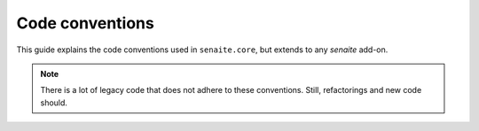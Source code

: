 Code conventions
================

This guide explains the code conventions used in ``senaite.core``, but extends
to any `senaite` add-on.

.. note:: There is a lot of legacy code that does not adhere to these
          conventions. Still, refactorings and new code should.
